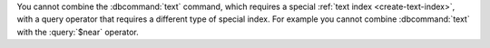 You cannot combine the :dbcommand:`text` command, which requires a
special :ref:`text index <create-text-index>`, with a query operator
that requires a different type of special index. For example you
cannot combine :dbcommand:`text` with the :query:`$near` operator.
